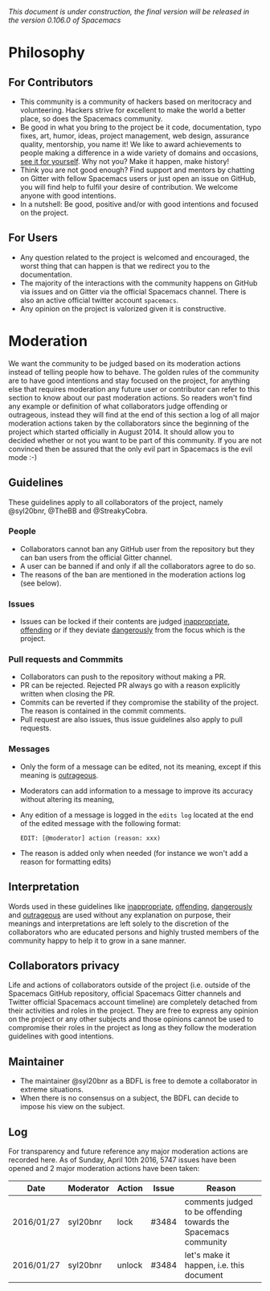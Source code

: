 /This document is under construction, the final version will be released in the
version 0.106.0 of Spacemacs/

* Philosophy
** For Contributors
- This community is a community of hackers based on meritocracy and volunteering.
  Hackers strive for excellent to make the world a better place, so does the
  Spacemacs community.
- Be good in what you bring to the project be it code, documentation, typo
  fixes, art, humor, ideas, project management, web design, assurance quality,
  mentorship, you name it! We like to award achievements to people making a
  difference in a wide variety of domains and occasions, [[file:./doc/DOCUMENTATION.org#specials][see it for yourself]].
  Why not you? Make it happen, make history!
- Think you are not good enough? Find support and mentors by chatting on Gitter
  with fellow Spacemacs users or just open an issue on GitHub, you will find
  help to fulfil your desire of contribution. We welcome anyone with good
  intentions.
- In a nutshell: Be good, positive and/or with good intentions and focused on
  the project.
** For Users
- Any question related to the project is welcomed and encouraged, the worst
  thing that can happen is that we redirect you to the documentation.
- The majority of the interactions with the community happens on GitHub via
  issues and on Gitter via the official Spacemacs channel. There is also an
  active official twitter account =spacemacs=.
- Any opinion on the project is valorized given it is constructive.

* Moderation
We want the community to be judged based on its moderation actions instead of
telling people how to behave. The golden rules of the community are to have good
intentions and stay focused on the project, for anything else that requires
moderation any future user or contributor can refer to this section to know
about our past moderation actions. So readers won't find any example or
definition of what collaborators judge offending or outrageous, instead they
will find at the end of this section a log of all major moderation actions taken
by the collaborators since the beginning of the project which started officially
in August 2014. It should allow you to decided whether or not you want to be
part of this community. If you are not convinced then be assured that the only
evil part in Spacemacs is the evil mode :-)
** Guidelines
These guidelines apply to all collaborators of the project, namely @syl20bnr,
@TheBB and @StreakyCobra.
*** People
- Collaborators cannot ban any GitHub user from the repository but they can ban
  users from the official Gitter channel.
- A user can be banned if and only if all the collaborators agree to do so.
- The reasons of the ban are mentioned in the moderation actions log (see below).
*** Issues
- Issues can be locked if their contents are judged _inappropriate_, _offending_
  or if they deviate _dangerously_ from the focus which is the project.
*** Pull requests and Commmits
- Collaborators can push to the repository without making a PR.
- PR can be rejected. Rejected PR always go with a reason explicitly written
  when closing the PR.
- Commits can be reverted if they compromise the stability of the project. The
  reason is contained in the commit comments.
- Pull request are also issues, thus issue guidelines also apply to pull
  requests.
*** Messages
- Only the form of a message can be edited, not its meaning, except if this
  meaning is _outrageous_.
- Moderators can add information to a message to improve its accuracy without
  altering its meaning,
- Any edition of a message is logged in the =edits log= located at the end of
  the edited message with the following format:
  #+BEGIN_EXAMPLE
  EDIT: [@moderator] action (reason: xxx)
  #+END_EXAMPLE
- The reason is added only when needed (for instance we won't add a reason for
  formatting edits)
** Interpretation
Words used in these guidelines like _inappropriate_, _offending_, _dangerously_
and _outrageous_ are used without any explanation on purpose, their meanings and
interpretations are left solely to the discretion of the collaborators who are
educated persons and highly trusted members of the community happy to help it to
grow in a sane manner.
** Collaborators privacy
Life and actions of collaborators outside of the project (i.e. outside of the
Spacemacs GitHub repository, official Spacemacs Gitter channels and Twitter
official Spacemacs account timeline) are completely detached from their
activities and roles in the project. They are free to express any opinion on the
project or any other subjects and those opinions cannot be used to compromise
their roles in the project as long as they follow the moderation guidelines with
good intentions.
** Maintainer
- The maintainer @syl20bnr as a BDFL is free to demote a collaborator in extreme
  situations.
- When there is no consensus on a subject, the BDFL can decide to impose his
  view on the subject.
** Log
For transparency and future reference any major moderation actions are recorded
here. As of Sunday, April 10th 2016, 5747 issues have been opened and 2 major
moderation actions have been taken:
| Date       | Moderator | Action | Issue | Reason                                                          |
|------------+-----------+--------+-------+-----------------------------------------------------------------|
| 2016/01/27 | syl20bnr  | lock   | #3484 | comments judged to be offending towards the Spacemacs community |
| 2016/01/27 | syl20bnr  | unlock | #3484 | let's make it happen, i.e. this document                        |
